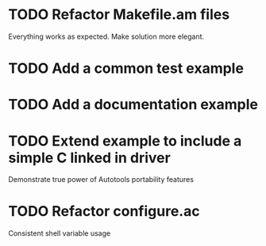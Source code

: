 * TODO Refactor Makefile.am files
  Everything works as expected. Make solution more elegant.
* TODO Add a common test example
* TODO Add a documentation example
* TODO Extend example to include a simple C linked in driver
  Demonstrate true power of Autotools portability features
* TODO Refactor configure.ac
  Consistent shell variable usage
